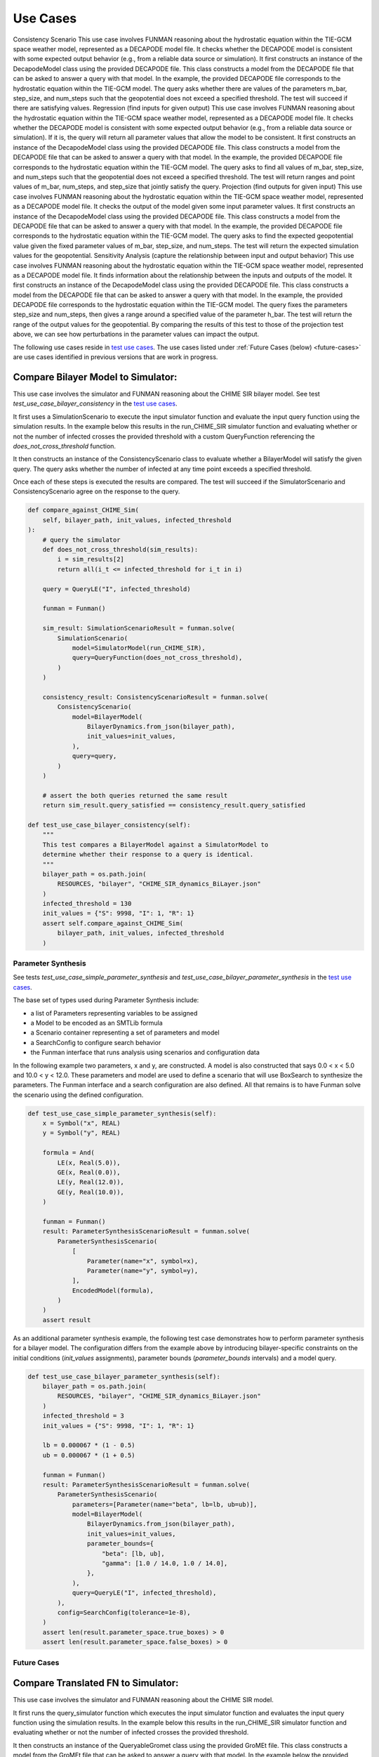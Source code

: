 Use Cases
=========

Consistency Scenario
This use case involves FUNMAN reasoning about the hydrostatic equation within the TIE-GCM space weather model, represented as a DECAPODE model file.  It checks whether the DECAPODE model is consistent with some expected output behavior (e.g., from a reliable data source or simulation).
It first constructs an instance of the DecapodeModel class using the provided DECAPODE file.  This class constructs a model from the DECAPODE file that can be asked to answer a query with that model.  In the example, the provided DECAPODE file corresponds to the hydrostatic equation within the TIE-GCM model.  The query asks whether there are values of the parameters m_bar, step_size, and num_steps such that the geopotential does not exceed a specified threshold.  The test will succeed if there are satisfying values.
Regression (find inputs for given output)
This use case involves FUNMAN reasoning about the hydrostatic equation within the TIE-GCM space weather model, represented as a DECAPODE model file.  It checks whether the DECAPODE model is consistent with some expected output behavior (e.g., from a reliable data source or simulation).  If it is, the query will return all parameter values that allow the model to be consistent.
It first constructs an instance of the DecapodeModel class using the provided DECAPODE file.  This class constructs a model from the DECAPODE file that can be asked to answer a query with that model.  In the example, the provided DECAPODE file corresponds to the hydrostatic equation within the TIE-GCM model.  The query asks to find all values of m_bar, step_size, and num_steps such that the geopotential does not exceed a specified threshold.  The test will return ranges and point values of m_bar, num_steps, and step_size that jointly satisfy the query.
Projection (find outputs for given input)
This use case involves FUNMAN reasoning about the hydrostatic equation within the TIE-GCM space weather model, represented as a DECAPODE model file.  It checks the output of the model given some input parameter values. 
It first constructs an instance of the DecapodeModel class using the provided DECAPODE file.  This class constructs a model from the DECAPODE file that can be asked to answer a query with that model.  In the example, the provided DECAPODE file corresponds to the hydrostatic equation within the TIE-GCM model.  The query asks to find the expected geopotential value given the fixed parameter values of m_bar, step_size, and num_steps.  The test will return the expected simulation values for the geopotential.
Sensitivity Analysis (capture the relationship between input and output behavior)
This use case involves FUNMAN reasoning about the hydrostatic equation within the TIE-GCM space weather model, represented as a DECAPODE model file.  It finds information about the relationship between the inputs and outputs of the model.
It first constructs an instance of the DecapodeModel class using the provided DECAPODE file.  This class constructs a model from the DECAPODE file that can be asked to answer a query with that model.  In the example, the provided DECAPODE file corresponds to the hydrostatic equation within the TIE-GCM model.  The query fixes the parameters step_size and num_steps, then gives a range around a specified value of the parameter h_bar.  The test will return the range of the output values for the geopotential.  By comparing the results of this test to those of the projection test above, we can see how perturbations in the parameter values can impact the output.



.. _test use cases: https://github.com/ml4ai/funman/tree/main/test/test_use_cases.py

The following use cases reside in `test use cases`_.  The use cases listed under :ref:`Future Cases (below) <future-cases>` are use cases identified in previous versions that are work in progress.

Compare Bilayer Model to Simulator:
^^^^^^^^^^^^^^^^^^^^^^^^^^^^^^^^^^^

This use case involves the simulator and FUNMAN reasoning about the CHIME
SIR bilayer model.  See test `test_use_case_bilayer_consistency` in the `test use cases`_.

It first uses a SimulationScenario to execute the input simulator
function and evaluate the input query function using the simulation results.
In the example below this results in the run_CHIME_SIR simulator function and
evaluating whether or not the number of infected crosses the provided threshold with a custom QueryFunction referencing the `does_not_cross_threshold` function.

It then constructs an instance of the ConsistencyScenario class to evaluate whether a BilayerModel will satisfy the given query. The query asks whether the
number of infected at any time point exceeds a specified threshold.

Once each of these steps is executed the results are compared. The test will
succeed if the SimulatorScenario and ConsistencyScenario agree on the response to the query.

.. code-block:: py

    def compare_against_CHIME_Sim(
        self, bilayer_path, init_values, infected_threshold
    ):
        # query the simulator
        def does_not_cross_threshold(sim_results):
            i = sim_results[2]
            return all(i_t <= infected_threshold for i_t in i)

        query = QueryLE("I", infected_threshold)

        funman = Funman()

        sim_result: SimulationScenarioResult = funman.solve(
            SimulationScenario(
                model=SimulatorModel(run_CHIME_SIR),
                query=QueryFunction(does_not_cross_threshold),
            )
        )

        consistency_result: ConsistencyScenarioResult = funman.solve(
            ConsistencyScenario(
                model=BilayerModel(
                    BilayerDynamics.from_json(bilayer_path),
                    init_values=init_values,
                ),
                query=query,
            )
        )

        # assert the both queries returned the same result
        return sim_result.query_satisfied == consistency_result.query_satisfied

    def test_use_case_bilayer_consistency(self):
        """
        This test compares a BilayerModel against a SimulatorModel to
        determine whether their response to a query is identical.
        """
        bilayer_path = os.path.join(
            RESOURCES, "bilayer", "CHIME_SIR_dynamics_BiLayer.json"
        )
        infected_threshold = 130
        init_values = {"S": 9998, "I": 1, "R": 1}
        assert self.compare_against_CHIME_Sim(
            bilayer_path, init_values, infected_threshold
        )

Parameter Synthesis
-------------------

See tests `test_use_case_simple_parameter_synthesis` and `test_use_case_bilayer_parameter_synthesis` in the `test use cases`_.

The base set of types used during Parameter Synthesis include:

- a list of Parameters representing variables to be assigned
- a Model to be encoded as an SMTLib formula 
- a Scenario container representing a set of parameters and model
- a SearchConfig to configure search behavior
- the Funman interface that runs analysis using scenarios and configuration data

In the following example two parameters, x and y, are constructed. A model is 
also constructed that says 0.0 < x < 5.0 and 10.0 < y < 12.0. These parameters
and model are used to define a scenario that will use BoxSearch to synthesize
the parameters. The Funman interface and a search configuration are also 
defined. All that remains is to have Funman solve the scenario using the defined
configuration.

.. code-block:: py
    
    def test_use_case_simple_parameter_synthesis(self):
        x = Symbol("x", REAL)
        y = Symbol("y", REAL)

        formula = And(
            LE(x, Real(5.0)),
            GE(x, Real(0.0)),
            LE(y, Real(12.0)),
            GE(y, Real(10.0)),
        )

        funman = Funman()
        result: ParameterSynthesisScenarioResult = funman.solve(
            ParameterSynthesisScenario(
                [
                    Parameter(name="x", symbol=x),
                    Parameter(name="y", symbol=y),
                ],
                EncodedModel(formula),
            )
        )
        assert result

As an additional parameter synthesis example, the following test case demonstrates how to perform parameter synthesis for a bilayer model.  The configuration differs from the example above by introducing bilayer-specific constraints on the initial conditions (`init_values` assignments), parameter bounds (`parameter_bounds` intervals) and a model query.

.. code-block:: py

    def test_use_case_bilayer_parameter_synthesis(self):
        bilayer_path = os.path.join(
            RESOURCES, "bilayer", "CHIME_SIR_dynamics_BiLayer.json"
        )
        infected_threshold = 3
        init_values = {"S": 9998, "I": 1, "R": 1}

        lb = 0.000067 * (1 - 0.5)
        ub = 0.000067 * (1 + 0.5)

        funman = Funman()
        result: ParameterSynthesisScenarioResult = funman.solve(
            ParameterSynthesisScenario(
                parameters=[Parameter(name="beta", lb=lb, ub=ub)],
                model=BilayerModel(
                    BilayerDynamics.from_json(bilayer_path),
                    init_values=init_values,
                    parameter_bounds={
                        "beta": [lb, ub],
                        "gamma": [1.0 / 14.0, 1.0 / 14.0],
                    },
                ),
                query=QueryLE("I", infected_threshold),
            ),
            config=SearchConfig(tolerance=1e-8),
        )
        assert len(result.parameter_space.true_boxes) > 0 
        assert len(result.parameter_space.false_boxes) > 0 



.. _future-cases:

Future Cases
------------

Compare Translated FN to Simulator:
^^^^^^^^^^^^^^^^^^^^^^^^^^^^^^^^^^^

This use case involves the simulator and FUNMAN reasoning about the CHIME
SIR model.

It first runs the query_simulator function which executes the input simulator
function and evaluates the input query function using the simulation results.
In the example below this results in the run_CHIME_SIR simulator function and
evaluating whether or not the number of infected crosses the provided threshold.

It then constructs an instance of the QueryableGromet class using the provided
GroMEt file. This class constructs a model from the GroMEt file that can be
asked to answer a query with that model. In the example below the provided
GroMET file corresponds to the CHIME_SIR simulator. The query asks whether the
number of infected at any time point exceeds a specified threshold.

Once each of these steps is executed the results are compared. The test will
succeed if the simulator and QueryableGromet class agree on the response to the
query.

.. code-block::

    def compare_against_CHIME_FN(gromet_path, infected_threshold):
        # query the simulator
        def does_not_cross_threshold(sim_results):
            i = sim_results[2]
            return all(i_t <= infected_threshold for i_t in i)
        q_sim = does_not_cross_threshold(run_CHIME_SIR())

        # query the gromet file
        gromet = QueryableGromet.from_gromet_file(gromet_path)
        q_gromet = gromet.query(f"(forall ((t Int)) (<= (I t) {infected_threshold}))")

        # assert the both queries returned the same result
        return  q_sim == q_gromet

    # example call
    gromet = "CHIME_SIR_while_loop--Gromet-FN-auto.json"
    infected_threshold = 130
    assert compare_against_CHIME_FN(gromet, infected_threshold)


Compare Constant and Time-dependent Betas:
------------------------------------------

This use case involves two formulations of the CHIME model:
  - the original model where Beta is a epoch-dependent constant over three
    epochs (i.e., a triple of parameters)
  - a modified variant of the original model using a single constant Beta over
    the entire simulation (akin to a single epoch).

These two formulations of the CHIME model are read in from GroMEt files into
instances of the QueryableGromet class. These models are asked to synthesize a
parameter space based on a query. Note that this synthesis step is stubbed in
this example and a more representative example of parameter synthesis can be
found below. Once these parameter spaces are synthesized the example then
compares the models by determining that the respective spaces of feasible
parameter values intersect.

.. code-block::

    def test_parameter_synthesis():
    ############################ Prepare Models ####################################
    # read in the gromet files
    # GROMET_FILE_1 is the original GroMEt extracted from the simulator
    # It sets N_p = 3 and n_days = 20, resulting in three epochs of 0, 20, and 20 days
    gromet_org = QueryableGromet.from_gromet_file(GROMET_FILE_1)
    # GROMET_FILE_2 modifes sets N_p = 2 and n_days = 40, resulting in one epoch of 40 days
    gromet_sub = QueryableGromet.from_gromet_file(GROMET_FILE_2)
    # Scenario query threshold
    infected_threshold = 130

    ############################ Evaluate Models ###################################
    # some test query
    query f"(forall ((t Int)) (<= (I t) {infected_threshold}))"
    # get parameter space for the original (3 epochs)
    ps_b1_b2_b3 = gromet_org.synthesize_parameters(query)
    # get parameter space for the constant beta variant
    ps_bc = gromet_sub.synthesize_parameters(query)

    ############################ Compare Models ####################################
    # construct special parameter space where parameters are equal
    ps_eq = ParameterSpace.construct_all_equal(ps_b1_b2_b3)
    # intersect the original parameter space with the ps_eq to get the
    # valid parameter space where (b1 == b2 == b3)
    ps = ParameterSpace.intersect(ps_b1_b2_b3, ps_eq)
    # assert the parameters spaces for the original and the constant beta
    # variant are the same
    assert(ParameterSpace.compare(ps_bc, ps))


Compare Bi-Layer Model to Bi-Layer Simulator:
---------------------------------------------

This use case compares the simulator and FUNMAN reasoning about the CHIME
SIR model.

It first runs the query_simulator function which executes the input simulator
function and evaluates the input query function using the simulation results.
In the example below this results in the run_CHIME_SIR_BL simulator function and
evaluating whether or not the number of infected crosses the provided threshold.

It then constructs an instance of the QueryableBilayer class using the provided
bilayer file. This class constructs a model from the bilayer file that can be
asked to answer a query with that model. In the example below the provided
bilayer file corresponds to the CHIME_SIR simulator. The query asks whether the
number of infected at any time point exceeds a specified threshold.

Once each of these steps is executed the results are compared. The test will
succeed if the simulator and QueryableBilayer class agree on the response to the
query.

.. code-block::

    def compare_against_CHIME_bilayer(bilayer_file, infected_threshold):
        # query the simulator
        def does_not_cross_threshold(sim_results):
            i = sim_results[1]
            return (i <= infected_threshold)
        q_sim = does_not_cross_threshold(run_CHIME_SIR_BL())
        print("q_sim", q_sim)

        # query the bilayer file
        bilayer = QueryableBilayer.from_file(bilayer_file)
        q_bilayer = bilayer.query(f"(i <= infected_threshold)")
        print("q_bilayer", q_bilayer)

        # assert the both queries returned the same result
        return  q_sim == q_bilayer

    # example call
    bilayer_file = "CHIME_SIR_dynamics_BiLayer.json"
    infected_threshold = 130
    assert compare_against_CHIME_bilayer(bilayer_file, infected_threshold)

